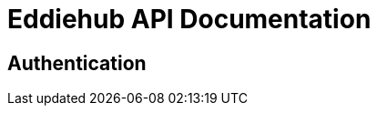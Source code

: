 = Eddiehub API Documentation
:source-highlighter: highlightjs
:highlightjs-languages: typescript

== Authentication


